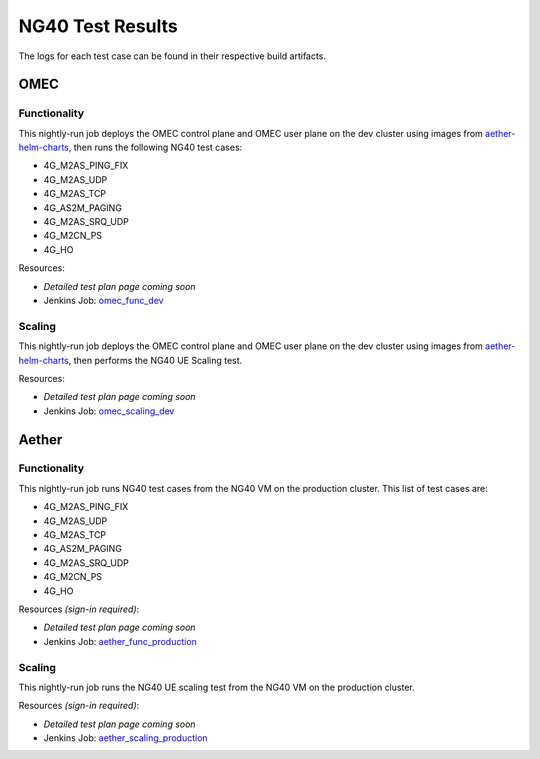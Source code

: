 =================
NG40 Test Results
=================

The logs for each test case can be found in their respective build artifacts.

OMEC
----

Functionality
^^^^^^^^^^^^^

This nightly-run job deploys the OMEC control plane and OMEC user plane on the dev cluster using images from `aether-helm-charts <https://gerrit.opencord.org/plugins/gitiles/aether-helm-charts>`_, then runs the following NG40 test cases:

- 4G_M2AS_PING_FIX
- 4G_M2AS_UDP
- 4G_M2AS_TCP
- 4G_AS2M_PAGING
- 4G_M2AS_SRQ_UDP
- 4G_M2CN_PS
- 4G_HO

Resources:

- *Detailed test plan page coming soon*
- Jenkins Job: `omec_func_dev <https://jenkins.opencord.org/job/omec_func_dev/>`_

.. image:: https://jenkins.opencord.org/view/OMEC/job/aether-archive-artifacts/lastSuccessfulBuild/artifact/omec_func_dev/plot.png
  :width: 840
  :height: 360
  :alt: OMEC NG40 Functionality Testing


Scaling
^^^^^^^

This nightly-run job deploys the OMEC control plane and OMEC user plane on the dev cluster using images from `aether-helm-charts <https://gerrit.opencord.org/plugins/gitiles/aether-helm-charts>`_, then performs the NG40 UE Scaling test.

Resources:

- *Detailed test plan page coming soon*
- Jenkins Job: `omec_scaling_dev <https://jenkins.opencord.org/job/omec_scaling_dev/>`_

.. image:: https://jenkins.opencord.org/view/OMEC/job/aether-archive-artifacts/lastSuccessfulBuild/artifact/omec_scaling_dev/attach.png
  :width: 840
  :height: 360
  :alt: OMEC NG40 Scaling Testing Attach Results

.. image:: https://jenkins.opencord.org/view/OMEC/job/aether-archive-artifacts/lastSuccessfulBuild/artifact/omec_scaling_dev/detach.png
  :width: 840
  :height: 360
  :alt: OMEC NG40 Scaling Testing Detach Results

.. image:: https://jenkins.opencord.org/view/OMEC/job/aether-archive-artifacts/lastSuccessfulBuild/artifact/omec_scaling_dev/ping.png
  :width: 840
  :height: 360
  :alt: OMEC NG40 Scaling Testing Ping Results

Aether
------

Functionality
^^^^^^^^^^^^^

This nightly-run job runs NG40 test cases from the NG40 VM on the production cluster. This list of test cases are:

- 4G_M2AS_PING_FIX
- 4G_M2AS_UDP
- 4G_M2AS_TCP
- 4G_AS2M_PAGING
- 4G_M2AS_SRQ_UDP
- 4G_M2CN_PS
- 4G_HO

Resources *(sign-in required)*:

- *Detailed test plan page coming soon*
- Jenkins Job: `aether_func_production <https://jenkins.opencord.org/job/aether-member-only-jobs/job/aether_func_production/>`_

.. image:: https://jenkins.opencord.org/view/OMEC/job/aether-archive-artifacts/lastSuccessfulBuild/artifact/aether_func_production/plot.png
  :width: 840
  :height: 360
  :alt: Aether NG40 Functionality Testing

Scaling
^^^^^^^

This nightly-run job runs the NG40 UE scaling test from the NG40 VM on the production cluster.

Resources *(sign-in required)*:

- *Detailed test plan page coming soon*
- Jenkins Job: `aether_scaling_production <https://jenkins.opencord.org/job/aether-member-only-jobs/job/aether_scaling_production/>`_

.. image:: https://jenkins.opencord.org/view/OMEC/job/aether-archive-artifacts/lastSuccessfulBuild/artifact/aether_scaling_production/attach.png
  :width: 840
  :height: 360
  :alt: Aether NG40 Scaling Testing Attach Results

.. image:: https://jenkins.opencord.org/view/OMEC/job/aether-archive-artifacts/lastSuccessfulBuild/artifact/aether_scaling_production/detach.png
  :width: 840
  :height: 360
  :alt: Aether NG40 Scaling Testing Detach Results

.. image:: https://jenkins.opencord.org/view/OMEC/job/aether-archive-artifacts/lastSuccessfulBuild/artifact/aether_scaling_production/ping.png
  :width: 840
  :height: 360
  :alt: Aether NG40 Scaling Testing Ping Results
